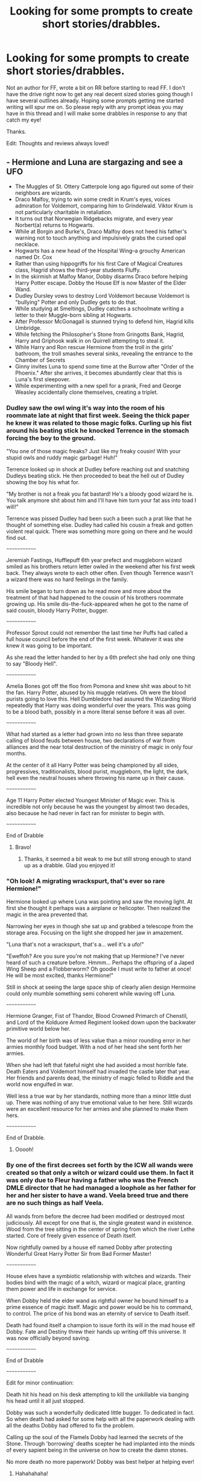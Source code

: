 #+TITLE: Looking for some prompts to create short stories/drabbles.

* Looking for some prompts to create short stories/drabbles.
:PROPERTIES:
:Author: drsmilegood
:Score: 6
:DateUnix: 1575736235.0
:DateShort: 2019-Dec-07
:FlairText: Misc
:END:
Not an author for FF, wrote a bit on RR before starting to read FF. I don't have the drive right now to get any real decent sized stories going though I have several outlines already. Hoping some prompts getting me started writing will spur me on. So please reply with any prompt ideas you may have in this thread and I will make some drabbles in response to any that catch my eye!

Thanks.

Edit: Thoughts and reviews always loved!


** - Hermione and Luna are stargazing and see a UFO
- The Muggles of St. Ottery Catterpole long ago figured out some of their neighbors are wizards.
- Draco Malfoy, trying to win some credit in Krum's eyes, voices admiration for Voldemort, comparing him to Grindelwald. Viktor Krum is not particularly charitable in retaliation.
- It turns out that Norwegian Ridgebacks migrate, and every year Norbert(a) returns to Hogwarts.
- While at Borgin and Burke's, Draco Malfoy does not heed his father's warning not to touch anything and impulsively grabs the cursed opal necklace.
- Hogwarts has a new head of the Hospital Wing--a grouchy American named Dr. Cox
- Rather than using hippogriffs for his first Care of Magical Creatures class, Hagrid shows the third-year students Fluffy.
- In the skirmish at Malfoy Manor, Dobby disarms Draco before helping Harry Potter escape. Dobby the House Elf is now Master of the Elder Wand.
- Dudley Dursley vows to destroy Lord Voldemort because Voldemort is "bullying" Potter and only Dudley gets to do that.
- While studying at Smeltings, Dudley catches a schoolmate writing a letter to their Muggle-born sibling at Hogwarts.
- After Professor McGonagall is stunned trying to defend him, Hagrid kills Umbridge.
- While fetching the Philosopher's Stone from Gringotts Bank, Hagrid, Harry and Griphook walk in on Quirrell attempting to steal it.
- While Harry and Ron rescue Hermione from the troll in the girls' bathroom, the troll smashes several sinks, revealing the entrance to the Chamber of Secrets
- Ginny invites Luna to spend some time at the Burrow after "Order of the Phoenix." After she arrives, it becomes abundantly clear that this is Luna's first sleepover.
- While experimenting with a new spell for a prank, Fred and George Weasley accidentally clone themselves, creating a triplet.
:PROPERTIES:
:Author: CryptidGrimnoir
:Score: 4
:DateUnix: 1575741066.0
:DateShort: 2019-Dec-07
:END:

*** Dudley saw the owl wing it's way into the room of his roommate late at night that first week. Seeing the thick paper he knew it was related to those magic folks. Curling up his fist around his beating stick he knocked Terrence in the stomach forcing the boy to the ground.

"You one of those magic freaks? Just like my freaky cousin! With your stupid owls and ruddy magic garbage! Huh!"

Terrence looked up in shock at Dudley before reaching out and snatching Dudleys beating stick. He then proceeded to beat the hell out of Dudley showing the boy his what for.

"My brother is not a freak you fat bastard! He's a bloody good wizard he is. You talk anymore shit about him and I'll have him turn your fat ass into toad I will!"

Terrence was pissed Dudley had been such a been such a prat like that he thought of something else. Dudley had called his cousin a freak and gotten violent real quick. There was something more going on there and he would find out.

~~~~~~~~~~~~~

Jeremiah Fastings, Hufflepuff 6th year prefect and muggleborn wizard smiled as his brothers return letter owled in the weekend after his first week back. They always wrote to each other often. Even though Terrence wasn't a wizard there was no hard feelings in the family.

His smile began to turn down as he read more and more about the treatment of that had happened to the cousin of his brothers roommate growing up. His smile dis-the-fuck-appeared when he got to the name of said cousin, bloody Harry Potter, bugger.

~~~~~~~~~~~~~

Professor Sprout could not remember the last time her Puffs had called a full house council before the end of the first week. Whatever it was she knew it was going to be important.

As she read the letter handed to her by a 6th prefect she had only one thing to say "Bloody Hell".

~~~~~~~~~~~~~

Amelia Bones got off the floo from Pomona and knew shit was about to hit the fan. Harry Potter, abused by his muggle relatives. Oh were the blood purists going to love this. Hell Dumbledore had assured the Wizarding World repeatedly that Harry was doing wonderful over the years. This was going to be a blood bath, possibly in a more literal sense before it was all over.

~~~~~~~~~~~~~

What had started as a letter had grown into no less than three separate calling of blood feuds between house, two declarations of war from alliances and the near total destruction of the ministry of magic in only four months.

At the center of it all Harry Potter was being championed by all sides, progressives, traditionalists, blood purist, muggleborn, the light, the dark, hell even the neutral houses where throwing his name up in their cause.

~~~~~~~~~~~~~

Age 11 Harry Potter elected Youngest Minister of Magic ever. This is incredible not only because he was the youngest by almost two decades, also because he had never in fact ran for minister to begin with.

~~~~~~~~~~~~~

End of Drabble
:PROPERTIES:
:Author: drsmilegood
:Score: 4
:DateUnix: 1575749636.0
:DateShort: 2019-Dec-07
:END:

**** Bravo!
:PROPERTIES:
:Author: CryptidGrimnoir
:Score: 3
:DateUnix: 1575751037.0
:DateShort: 2019-Dec-08
:END:

***** Thanks, it seemed a bit weak to me but still strong enough to stand up as a drabble. Glad you enjoyed it!
:PROPERTIES:
:Author: drsmilegood
:Score: 2
:DateUnix: 1575757121.0
:DateShort: 2019-Dec-08
:END:


*** "Oh look! A migrating wrackspurt, that's ever so rare Hermione!"

Hermione looked up where Luna was pointing and saw the moving light. At first she thought it perhaps was a airplane or helicopter. Then realized the magic in the area prevented that.

Narrowing her eyes in though she sat up and grabbed a telescope from the storage area. Focusing on the light she dropped her jaw in amazement.

"Luna that's not a wrackspurt, that's a... well it's a ufo!"

"Eweffoh? Are you sure you're not making that up Hermione? I've never heard of such a creature before. Hmmm... Perhaps the offspring of a Japed Wing Sheep and a Flobberworm? Oh goodie I must write to father at once! He will be most excited, thanks Hermione!"

Still in shock at seeing the large space ship of clearly alien design Hermoine could only mumble something semi coherent while waving off Luna.

~~~~~~~~~~~~~

Hermione Granger, Fist of Thandor, Blood Crowned Primarch of Chenstil, and Lord of the Kolduore Armed Regiment looked down upon the backwater primitive world below her.

The world of her birth was of less value than a minor rounding error in her armies monthly food budget. With a nod of her head she sent forth her armies.

When she had left that fateful night she had avoided a most horrible fate. Death Eaters and Voldemort himself had invaded the castle later that year. Her friends and parents dead, the ministry of magic felled to Riddle and the world now engulfed in war.

Well less a true war by her standards, nothing more than a minor little dust up. There was nothing of any true emotional value to her here. Still wizards were an excellent resource for her armies and she planned to make them hers.

~~~~~~~~~~~~~

End of Drabble.
:PROPERTIES:
:Author: drsmilegood
:Score: 3
:DateUnix: 1575743741.0
:DateShort: 2019-Dec-07
:END:

**** Ooooh!
:PROPERTIES:
:Author: CryptidGrimnoir
:Score: 2
:DateUnix: 1575770759.0
:DateShort: 2019-Dec-08
:END:


*** By one of the first decrees set forth by the ICW all wands were created so that only a witch or wizard could use them. In fact it was only due to Fleur having a father who was the French DMLE director that he had managed a loophole as her father for her and her sister to have a wand. Veela breed true and there are no such things as half Veela.

All wands from before the decree had been modified or destroyed most judiciously. All except for one that is, the single greatest wand in existence. Wood from the tree sitting in the center of spring from which the river Lethe started. Core of freely given essence of Death itself.

Now rightfully owned by a house elf named Dobby after protecting Wonderful Great Harry Potter Sir from Bad Former Master!

~~~~~~~~~~~~~

House elves have a symbiotic relationship with witches and wizards. Their bodies bind with the magic of a witch, wizard or magical place, granting them power and life in exchange for service.

When Dobby held the elder wand as rightful owner he bound himself to a prime essence of magic itself. Magic and power would be his to command, to control. The price of his bond was an eternity of service to Death itself.

Death had found itself a champion to issue forth its will in the mad house elf Dobby. Fate and Destiny threw their hands up writing off this universe. It was now officially beyond saving.

~~~~~~~~~~~~~

End of Drabble

~~~~~~~~~~~~~

Edit for minor continuation:

Death hit his head on his desk attempting to kill the unkillable via banging his head until it all just stopped.

Dobby was such a wonderfully dedicated little bugger. To dedicated in fact. So when death had asked for some help with all the paperwork dealing with all the deaths Dobby had offered to fix the problem.

Calling up the soul of the Flamels Dobby had learned the secrets of the Stone. Through 'borrowing' deaths scepter he had implanted into the minds of every sapient being in the universe on how to create the damn stones.

No more death no more paperwork! Dobby was best helper at helping ever!
:PROPERTIES:
:Author: drsmilegood
:Score: 3
:DateUnix: 1575745056.0
:DateShort: 2019-Dec-07
:END:

**** Hahahahaha!
:PROPERTIES:
:Author: CryptidGrimnoir
:Score: 2
:DateUnix: 1575747273.0
:DateShort: 2019-Dec-07
:END:


*** "How often do you check the vaults?" Harry was nervous to ask but did anyways.

Griphook smiled a vile tooth filled smirk as he replied.

"Once every ten years..."

Griphook had wanted to continue messing with the little wizard except he was interrupted by said wizard.

"Bloody Hell! Have you been in there ten years! I hate going a week without food, incould never imagine ten years!"

Quirrel looked up from where he had the stone in hand and stared out as Hagrid, Griphook and young Harry stared in.

With a snap of his fingers Griphook enabled the lockdown protocol for the Vault. Nothing was getting in or out for at least a decade. Especially as it was the Flamel Vault they were locking it down until they came themselves to get it.

~~~~~~~~~~~~~

The stone had kept Quirrel alive, through the indeterminate years of silence and darkness. The lockdown protocols had even kept Voldemorts spirit from being able to leave.

The Vault finally cracked open one day and they looked out for the first time in forever.

"Well your options are I close this door for another century or you submit to a trial."

Voldemort took the chance to flee through the opened door only to hit a barrier bouncing him back.

As the door began to close he heard the stranger outside say.

"Better make it two centuries just to make sure."

~~~~~~~~~~~~~

Empire of Sol Year 563: Immortal Containment Cell 001-

Tom Marvolo Riddle (I am Lord Voldemort)

Taboo: Inactive\\
Prophecy: Active (Concerning Lord Emperor Potter)

Status: Contained

~~~~~~~~~~~~~

End of Drabble
:PROPERTIES:
:Author: drsmilegood
:Score: 2
:DateUnix: 1575764140.0
:DateShort: 2019-Dec-08
:END:

**** Brilliant!
:PROPERTIES:
:Author: CryptidGrimnoir
:Score: 2
:DateUnix: 1575764357.0
:DateShort: 2019-Dec-08
:END:

***** Really glad you liked it, if I were to ever write a Harry Potter space saga it would go something along those lines with the containment. Maybe not through Gringotts but still, immortality in a box is hard to beat.
:PROPERTIES:
:Author: drsmilegood
:Score: 2
:DateUnix: 1575765882.0
:DateShort: 2019-Dec-08
:END:


*** The twins looked at each other and looked at their new brother.

"Well" "Dearest" "Brother"

All three looked at each other. They felt the connection, it was full and strong. Where once there was two now there was three.

As one Fred, George, and the newly named Loki spoke words that would shake Hogwarts to its foundations in fear if heard by any others.

"Brilliant!"

~~~~~~~~~~~~~

The twins had been checked for temporal residue by Dumbledore himself. They had solid alibis for the entirety of the prank. Still somehow one of them had gotten out of potions detention, snuck into Slytherin Dormitory, and filled it with Egyptian Burrowing Fleas.

So Slytherin was on quarantine for at least a month while there was zero proof tying the twins to the prank.

~~~~~~~~~~~~~

It was the greatest secret of the triplets, that they were in fact triplets. So when Loki had died impersonating Fred it had been a major blow to the once again twins. They had lost a true part of themselves once again and also had no way to tell everyone Fred still lived.

Still it was a good prank overall, they just had to play it carefully for the next century or so. Loki their brother would have wanted it that way, of that they had no doubt.

~~~~~~~~~~~~~

Loki looked over at his brother Odin smirking as he did so.

"Even with my 'death' they still hold to the prank. Told you they were true worshippers to my mantle."

Odin laughed as he tossed the Frozen Heart Crystal over to his brother.

"Should have known better than to bet against the Father of Tricksters on who is most faithful was!"

They left the viewing hall as they rounded off to get some mead for the night.

~~~~~~~~~~~~~

End of Drabble
:PROPERTIES:
:Author: drsmilegood
:Score: 2
:DateUnix: 1575770175.0
:DateShort: 2019-Dec-08
:END:

**** I think I love you.
:PROPERTIES:
:Author: CryptidGrimnoir
:Score: 2
:DateUnix: 1575770704.0
:DateShort: 2019-Dec-08
:END:


** Dudely's first visit to Diagon Alley.

Pansy Parkinson wanders Muggle London.

The trial of Draco Malfoy.

The Weasley twins setting up a betting pool before Harry's first task in the triwizard tournament.

Why are there no fat students at Hogwarts?

Hagrid putting together his umbrella.

Romilda Vane's hopes and dreams.
:PROPERTIES:
:Author: herO_wraith
:Score: 2
:DateUnix: 1575738306.0
:DateShort: 2019-Dec-07
:END:

*** Draco knew he was screwed as he looked about the courtroom. His wand clearly showed he had cast the spells even if he had no memories of the time.

The court saw the evidence clearly as Draco burst into the Great Hall flinging killing curses all over the students of House Slytherin. He had been found minutes later oblivated and sitting in an empty classroom.

This was the sixth instance of what was being called Slytherins Madness Curse this school year and it wasn't even the Yule Ball yet!

~~~~~~~~~~~~~

If the Tournament wanted to give him legal immunity to do whatever he wanted Harry was going to go all out this year.

Still better safe than sorry, and taking some knowledge learned about Oblivate after last year with what they learned making bathroom polyjuice second year. Well the results were paying off in spades so far.

~~~~~~~~~~~~~

End of Drabble
:PROPERTIES:
:Author: drsmilegood
:Score: 2
:DateUnix: 1575755268.0
:DateShort: 2019-Dec-08
:END:


*** Professor Slughorn was a large man, not overly fat but large still. Harry scratched his head in thought over this. It was in fact the first fat wizard he had ever met.

"Hermione, why are there not really any fat wizards or witches?"

Hermione looked up with an answer on her lips only to pause.

"Uh, I don't actually know. Come Harry let's go to the Library!"

~~~~~~~~~~~~~

After several days of research they had finally found their answer buried in an obscure book telling about New Zeland Warrior Mages.

"So the more a Magic Users uses their magic the more physical energy it burns. However the more they use it the more efficiently they are at using it. So Umbridge and Slughorn rarely use it and are rather obese. Aurors use it often and are rather physically fit."

They had the answer and Harry had an idea.

~~~~~~~~~~~~~

Harry Potter had spent the time from the beginning of the year to now taking nutrient, growth, muscle healing, skelegrow and other potions daily. Before every meal and bed each night Harry would cast spells until near exhaustion. The potions and heavy meals getting the required calories along with the nutrients to sustain the exhausting schedule.

~~~~~~~~~~~~~

Malfoy stepped back as he let the Death Eaters in the Castle through the cabinet. His nervousness clear for them all to see.

"Oh is baby Draco scared of his Auntie!" His crazed aunt cackled as she got in uncomfortably close.

"Ummmm no Aunt Bellatrix, it's just I'm sure Harry Potter is nearby and has an idea something is going on."

A broken smile twisted across her face as she replied with glee.

"Oh goodie, I won't have to track the little half-blood down!" Bounding out of the room she made in into the corridor only to stop and stare.

Before her stood a gaint of a man, reaching near 8ft the magic radiating off him was physically visible.

Whoever this god of magic was she knew he was going to smash her like a frog under a carriage.

~~~~~~~~~~~~~

Harry smiled as he swatted aside the spells coming his way from Riddle. Conjuring shields for any unforgivables and letting his magic squash any other spells sent his way.

"Time to die Riddle!" Harry's deep voice resonated within the bones of everyone within nearly a league of him. His voice itself carried waves of magic

Harry Potter was a being of magic itself now. Far beyond any magics used in the modern wizarding world he was a primal being of magic itself.

~~~~~~~~~~~~~

End of Drabble

This is based on a story I have an outline on. Where first year Harry finds a book detailing the history of giants around the world. Wizards how have through various means changed themselves over time to become something else.

Groups of various Celtic wizards long ago turned their magic inwards forcing themselves into warriors of great strength, height and endurance sacrificing strength of mind for strength of body.

Jotuns turned to the elements and took on aspects of ice. Titans were wizards how took on primal aspects of the universe to grow in strength.

South American Giant Kings (real thing actually) took on greater forms to better rule.

When I get the the inspiration to write it out should be a good read. Have powerful enemies lined up, trials to overcome and some light crack thought up.
:PROPERTIES:
:Author: drsmilegood
:Score: 1
:DateUnix: 1575741261.0
:DateShort: 2019-Dec-07
:END:

**** Why did you randomly add those boxes? They make this a chore to read.
:PROPERTIES:
:Author: nescienceescape
:Score: 1
:DateUnix: 1575790444.0
:DateShort: 2019-Dec-08
:END:


** ° Ravenclaw is a recruiting ground for the Rotfang conspiracy. A group of older students desperately try to stop Luna from finding this out with hillarious results.

° 1st Year Justin Finch Fletchely casually suggests hiring a hitman to kill Snape like his rich parents do when they encounter a problem

° Lavender is roped into a feud between Madam Rosemearta and Madam Puddiofoot

° A group of Albus Potter's Ravenclaw classmates write a Hamilton style show about the Founders

° Hogwarts: School of the Performing Arts

° The Prom musical with Celestina Warbeck as Dee-Dee and Stubby Boardman as Barry

° On a trip to the seaside,Ron meets a Selkie

° Hogwarts Champion is Percy Weasley (year younger than canon)

° Why are all the Greengrasses dying ?
:PROPERTIES:
:Author: Bleepbloopbotz2
:Score: 2
:DateUnix: 1575748645.0
:DateShort: 2019-Dec-07
:END:

*** Harry Potter was not a nice person in reality. He had adopted an outward expression of nicety as a survival mechanism. The less his relatives saw their behavior affected him the less they attacked him.

Harry Potter was in fact a violent little shit who was simply highly wary of pissing off those with the power to fuck him up. Justin's comment had set his mind spinning. He knew from talking to Ron that his vault had far more galleons than most wizards made in a life time.

Ron was about as useful as a wart on a frog asking where to get an assassin from but Harry had an idea.

~~~~~~~~~~~~~

Of course Hagrid had been right, Goblins were vicious greedy beasts. Which the bill for pest extermination in his hand more than proved. He smiled up at the Head Table seeing the new potions Professor.

Smiling at Justin he slid the parchment over, they had agreed to go halvsies afterall.

~~~~~~~~~~~~~

By their fourth year Hogwarts rumor mill had the dada curse spreading throughout the school. Two headmasters, three dada teachers, four muggle studies teachers, a charms professor, every slytherin prefect so far, hell half of slytherin in fact, and the entire Hogwarts board of directors had been replaced five times.

~~~~~~~~~~~~~

The goblins loved young benefactors Potter and Finch-Fletchely. Getting paid to kill blood purists, exorcising goblin hating Binns, and take out over half the ministry had been profitable on many fronts. With the ending of so many lines Gringotts had split the contents of the vaults with the boys. Which brought more jobs to young goblins looking to make their mark and cleaned up the wizarding world a bit more each time.

~~~~~~~~~~~~~

End of Drabble
:PROPERTIES:
:Author: drsmilegood
:Score: 6
:DateUnix: 1575751696.0
:DateShort: 2019-Dec-08
:END:


*** The leaders of the Rotfang conspiracy knew time was running out quickly on how much longer they keep it all under wraps.

The Lovegoods had found out about it during Voldemorts terror spree. Through removing dental charms from society more and more would citizens go to their mediwitches for treatments.

The hypnosis charms were going great and they were so close to being able to enact The Plan. Now though required careful maneuvers with the Lovegood chit in Ravenclaw house.

~~~~~~~~~~~~~

" I want her demanding a resort by the end of her first month! Make it happen!"

~~~~~~~~~~~~~

"This is her second year in Ravenclaw! We are starting to get behind schedule, fix this!"

~~~~~~~~~~~~~

"YEAR THREE! WHAT THE HELL IS GOING ON, GET HER OUT OF RAVENCLAW HOUSE!"

~~~~~~~~~~~~~

"What do you mean she is friends with Harry Potter now!? That's it, put all new projects on hold and drawback operations! We're going silent for now."

~~~~~~~~~~~~~

"Okay so she's friends with the first muggleborn minister of magic who is the daughter of a dentist and an oral surgeon! That's it, we're officially disbanding the whole thing and praying they don't ever find out."

~~~~~~~~~~~~~

Luna smirked to herself, who knew it would be so easy to avert a prophecy speaking of the single greatest threat to date? Oh wait that's right, she did!

~~~~~~~~~~~~~

End of Drabble

Edit: This story doesn't really do justice to our saviour and divinity that is Luna Lovegood. Have to be in a real great mood to probably channel that girl. Still it's an outline of how it might go.
:PROPERTIES:
:Author: drsmilegood
:Score: 3
:DateUnix: 1575756871.0
:DateShort: 2019-Dec-08
:END:


*** It had started innocently enough, Grandma Greengrass had gotten careless with an African Stangler and it had lived up to the name.

No one was surprised when Grandpa Greengrass followed shortly afterwards. They had loved each other dearly.

What had been a surprise was when some new bags of dragon dung for fertilizer had reacted badly killing six others of the Greengrass family.

When her parents had both died within minutes of getting stung by Moonflower Thistle rumors started flying.

Now Astoria sat calmly in her room waiting for the end to come for her. Over the last year every last one of the Greengrass family had perished.

She was the last one and she would face it with her chin held high.

Slowly she noticed a form standing in the darkened corners of the room. After several moments she made out the figure.

"Of course, should have realized it earlier. Fair play, at least I will die knowing why."

There stood Neville Longbottom, the Lord of the once great Longbottom farms. Farms her family had stolen during Voldemorts second war and managed to keep afterwards through bribes.

Neville raised his wand as she looked on resolute in the face of her oncoming death. Smirking to himself he cast the curse ending the line of Greengrass once and for all.

~~~~~~~~~~~~~

End of Drabble
:PROPERTIES:
:Author: drsmilegood
:Score: 2
:DateUnix: 1575771561.0
:DateShort: 2019-Dec-08
:END:


** The twins and some other people go on a massive pranking spree One prank I imagined was one of them polyjuice into moody and yelling CONSTANT VIGILANCE at someone in the middle of the night
:PROPERTIES:
:Author: AccioComedy
:Score: 1
:DateUnix: 1576023950.0
:DateShort: 2019-Dec-11
:END:
